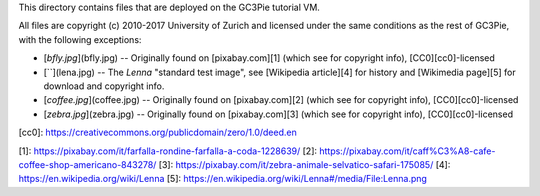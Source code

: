 This directory contains files that are deployed on the GC3Pie
tutorial VM.

All files are copyright (c) 2010-2017 University of Zurich and
licensed under the same conditions as the rest of GC3Pie, with the
following exceptions:

* [`bfly.jpg`](bfly.jpg) -- Originally found on [pixabay.com][1] (which see for copyright info), [CC0][cc0]-licensed
* [``](lena.jpg) -- The *Lenna* "standard test image", see [Wikipedia article][4] for history and [Wikimedia page][5] for download and copyright info.
* [`coffee.jpg`](coffee.jpg) -- Originally found on [pixabay.com][2] (which see for copyright info), [CC0][cc0]-licensed
* [`zebra.jpg`](zebra.jpg) -- Originally found on [pixabay.com][3] (which see for copyright info), [CC0][cc0]-licensed


[cc0]: https://creativecommons.org/publicdomain/zero/1.0/deed.en

[1]: https://pixabay.com/it/farfalla-rondine-farfalla-a-coda-1228639/
[2]: https://pixabay.com/it/caff%C3%A8-cafe-coffee-shop-americano-843278/
[3]: https://pixabay.com/it/zebra-animale-selvatico-safari-175085/
[4]: https://en.wikipedia.org/wiki/Lenna
[5]: https://en.wikipedia.org/wiki/Lenna#/media/File:Lenna.png
